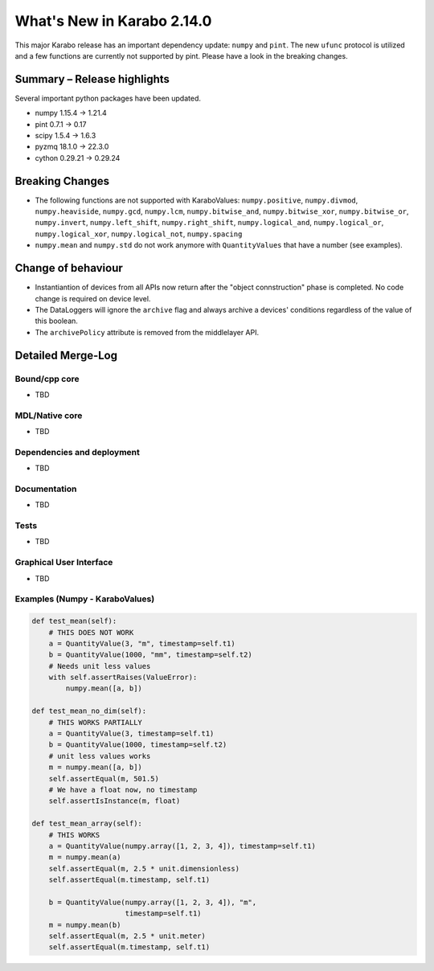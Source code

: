 ***************************
What's New in Karabo 2.14.0
***************************

This major Karabo release has an important dependency update: ``numpy`` and ``pint``. The new ``ufunc`` protocol is utilized and a few functions are
currently not supported by pint. Please have a look in the breaking changes.

Summary – Release highlights
++++++++++++++++++++++++++++

Several important python packages have been updated.

- numpy 1.15.4 -> 1.21.4
- pint 0.7.1 -> 0.17
- scipy 1.5.4 -> 1.6.3
- pyzmq 18.1.0 -> 22.3.0
- cython 0.29.21 -> 0.29.24

Breaking Changes
++++++++++++++++

- The following functions are not supported with KaraboValues: ``numpy.positive``, ``numpy.divmod``, ``numpy.heaviside``,
  ``numpy.gcd``, ``numpy.lcm``, ``numpy.bitwise_and``, ``numpy.bitwise_xor``, ``numpy.bitwise_or``, ``numpy.invert``,
  ``numpy.left_shift``, ``numpy.right_shift``, ``numpy.logical_and``, ``numpy.logical_or``, ``numpy.logical_xor``,
  ``numpy.logical_not``, ``numpy.spacing``
- ``numpy.mean`` and ``numpy.std`` do not work anymore with ``QuantityValues`` that have a number (see examples).

Change of behaviour
+++++++++++++++++++

- Instantiantion of devices from all APIs now return after the "object connstruction" phase is completed.
  No code change is required on device level.

- The DataLoggers will ignore the ``archive`` flag and always archive a devices' conditions regardless of the
  value of this boolean.

- The ``archivePolicy`` attribute is removed from the middlelayer API.


Detailed Merge-Log
++++++++++++++++++

Bound/cpp core
==============

- TBD

MDL/Native core
===============

- TBD

Dependencies and deployment
===========================

- TBD

Documentation
=============

- TBD


Tests
=====

- TBD

Graphical User Interface
========================

- TBD


Examples (Numpy - KaraboValues)
===============================

.. code-block:: python

    def test_mean(self):
        # THIS DOES NOT WORK
        a = QuantityValue(3, "m", timestamp=self.t1)
        b = QuantityValue(1000, "mm", timestamp=self.t2)
        # Needs unit less values
        with self.assertRaises(ValueError):
            numpy.mean([a, b])

    def test_mean_no_dim(self):
        # THIS WORKS PARTIALLY
        a = QuantityValue(3, timestamp=self.t1)
        b = QuantityValue(1000, timestamp=self.t2)
        # unit less values works
        m = numpy.mean([a, b])
        self.assertEqual(m, 501.5)
        # We have a float now, no timestamp
        self.assertIsInstance(m, float)

    def test_mean_array(self):
        # THIS WORKS
        a = QuantityValue(numpy.array([1, 2, 3, 4]), timestamp=self.t1)
        m = numpy.mean(a)
        self.assertEqual(m, 2.5 * unit.dimensionless)
        self.assertEqual(m.timestamp, self.t1)

        b = QuantityValue(numpy.array([1, 2, 3, 4]), "m",
                          timestamp=self.t1)
        m = numpy.mean(b)
        self.assertEqual(m, 2.5 * unit.meter)
        self.assertEqual(m.timestamp, self.t1)
